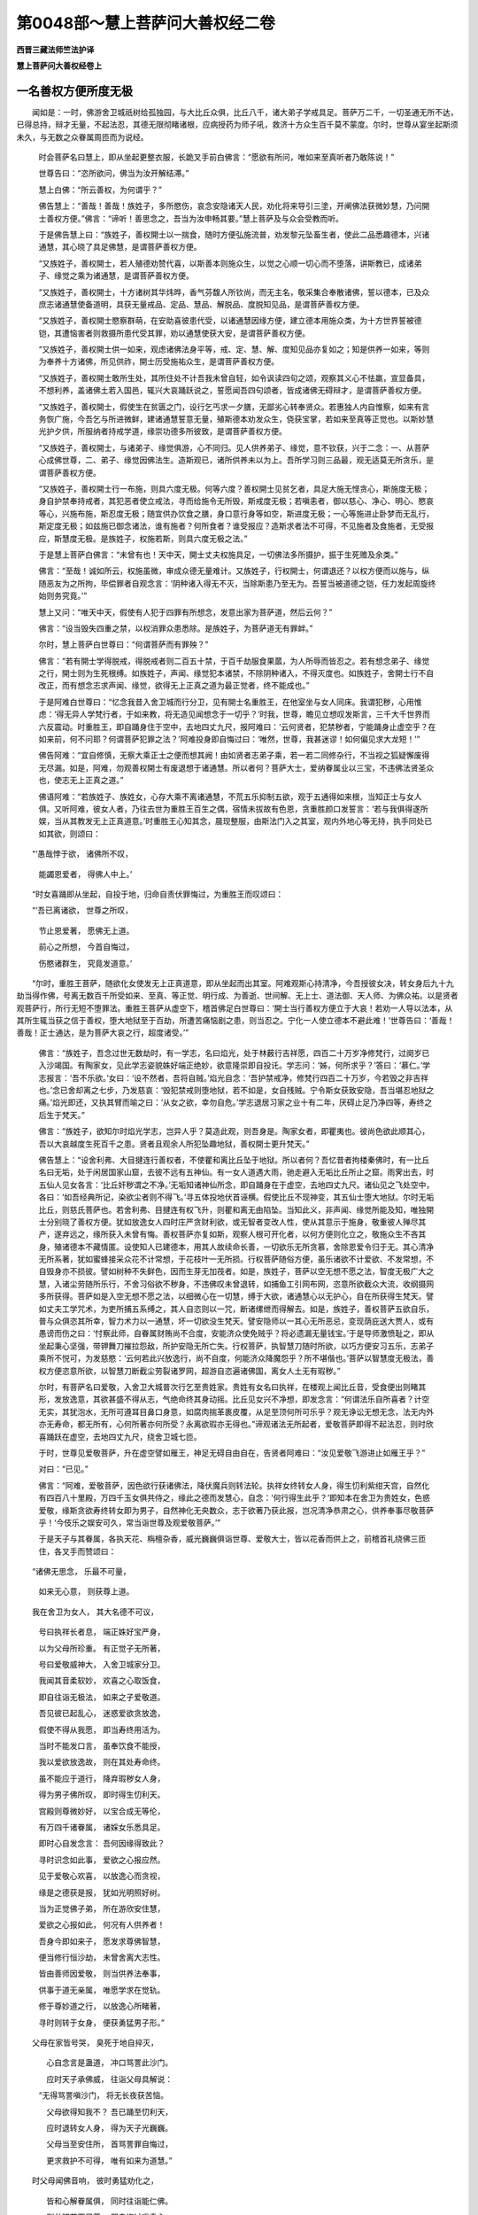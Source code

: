 第0048部～慧上菩萨问大善权经二卷
====================================

**西晋三藏法师竺法护译**

**慧上菩萨问大善权经卷上**

一名善权方便所度无极
--------------------

　　闻如是：一时，佛游舍卫城祇树给孤独园，与大比丘众俱，比丘八千，诸大弟子学戒具足。菩萨万二千，一切圣通无所不达，已得总持，辩才无量，不起法忍，其德无限彻睹诸根，应病授药为师子吼，救济十方众生百千莫不蒙度。尔时，世尊从宴坐起斯须未久，与无数之众眷属周匝而为说经。

      　　时会菩萨名曰慧上，即从坐起更整衣服，长跪叉手前白佛言：“愿欲有所问，唯如来至真听者乃敢陈说！”

      　　世尊告曰：“恣所欲问，佛当为汝开解结滞。”

      　　慧上白佛：“所云善权，为何谓乎？”

      　　佛告慧上：“善哉！善哉！族姓子，多所愍伤，哀念安隐诸天人民，劝化将来导引三塗，开阐佛法获微妙慧，乃问開士善权方便。”佛言：“谛听！善思念之，吾当为汝申畅其要。”慧上菩萨及与众会受教而听。

      　　于是佛告慧上曰：“族姓子，善权開士以一揣食，随时方便弘施流普，劝发黎元坠畜生者，使此二品悉趣德本，兴诸通慧，其心晓了具足佛慧，是谓菩萨善权方便。

      　　“又族姓子，善权開士，若人殖德劝赞代喜，以斯善本则施众生，以觉之心顺一切心而不堕落，讲斯教已，成诸弟子、缘觉之乘为诸通慧，是谓菩萨善权方便。

      　　“又族姓子，善权開士，十方诸树其华炜晔，香气芬馥人所钦尚，而无主名，敬采集合奉散诸佛，誓以德本，已及众庶志诸通慧使备道明，具获无量戒品、定品、慧品、解脱品、度脱知见品，是谓菩萨善权方便。

      　　“又族姓子，善权開士愍察群萌，在安助喜彼患代受，以诸通慧因缘方便，建立德本用施众类，为十方世界誓被德铠，其遭恼害者则救摄所患代受其罪，劝以通慧使获大安，是谓菩萨善权方便。

      　　“又族姓子，善权開士供一如来，观虑诸佛法身平等，戒、定、慧、解、度知见品亦复如之；知是供养一如来，等则为奉养十方诸佛，所见供祚，開士历受施祐众生，是谓菩萨善权方便。

      　　“又族姓子，善权開士敢所生处，其所住处不计吾我未曾自轻，如令讽读四句之颂，观察其义心不怯羸，宣显备具，不想利养，盖诸佛土若入国邑，辄兴大哀踊跃说之，誓愿闻吾四句颂者，皆成诸佛无碍辩才，是谓菩萨善权方便。

      　　“又族姓子，善权開士，假使生在贫匮之门，设行乞丐求一夕膳，无鄙劣心转奉贤众。若惠独人内自惟察，如来有言务恢广施，今吾乞与所进微鲜，建诸通慧誓意无量，殖斯德本劝发众生，侥获宝掌，若如来至真等正觉也。以斯妙慧光护夕供，所服纳者持戒学道，缘崇功德多所彼致，是谓菩萨善权方便。

      　　“又族姓子，善权開士，与诸弟子、缘觉俱游，心不同归。见人供养弟子、缘觉，意不钦获，兴于二念：一、从菩萨心成佛世尊，二、弟子、缘觉因佛法生。造斯观已，诸所供养未以为上。吾所学习则三品最，观无适莫无所贪乐，是谓菩萨善权方便。

      　　“又族姓子，善权開士行一布施，则具六度无极。何等六度？善权開士见贫乞者，具足大施无悭贪心，斯施度无极；身自护禁奉持戒者，其犯恶者使立戒法，寻而给施令无所毁，斯戒度无极；若嗔恚者，御以慈心、净心、明心、愍哀等心，兴施布施，斯忍度无极；随宜供办饮食之膳，身口意行身等如空，斯进度无极；一心等施进止卧梦而无乱行，斯定度无极；如兹施已御念诸法，谁有施者？何所食者？谁受报应？造斯求者法不可得，不见施者及食施者，无受报应，斯慧度无极。是族姓子，权施若斯，则具六度无极之法。”

      　　于是慧上菩萨白佛言：“未曾有也！天中天，開士丈夫权施具足，一切佛法多所摄护，振于生死赡及余类。”

      　　佛言：“至哉！诚如所云，权施虽微，审成众德无量难计。又族姓子，行权開士，何谓退还？以权方便而以施与，纵随恶友为之所拘，毕偿罪者自观念言：‘阴种诸入得无不灭，当除斯患乃至无为。吾誓当被道德之铠，任力发起周旋终始则务究竟。’”

      　　慧上又问：“唯天中天，假使有人犯于四罪有所想念，发意出家为菩萨道，然后云何？”

      　　佛言：“设当毁失四重之禁，以权消罪众患悉除。是族姓子，为菩萨道无有罪衅。”

      　　尔时，慧上菩萨白世尊曰：“何谓菩萨而有罪殃？”

      　　佛言：“若有開士学得脱戒，得脱戒者则二百五十禁，于百千劫服食果蓏，为人所辱而皆忍之。若有想念弟子、缘觉之行，開士则为生死根缚。如族姓子，声闻、缘觉犯本诸禁，不除阴种诸入，不得灭度也。如族姓子，舍開士行不自改正，而有想念志求声闻、缘觉，欲得无上正真之道为最正觉者，终不能成也。”

      　　于是阿难白世尊曰：“忆念我昔入舍卫城而行分卫，见有開士名重胜王，在他室坐与女人同床。我谓犯秽，心用惟虑：‘得无异人学梵行者，于如来教，将无造见闻想念于一切乎？’时我，世尊，瞻见立想叹发斯言，三千大千世界而六反震动。时重胜王，即自踊身住于空中，去地四丈九尺，报阿难曰：‘云何贤者，犯禁秽者，宁能踊身止虚空乎？在如来前，何不问耶？何谓菩萨犯罪之法？’阿难投身即自悔过曰：‘唯然，世尊，我甚迷谬！如何偏见求大龙短！’”

      　　佛告阿难：“宜自修慎，无察大乘正士之便而想其阙！由如贤者志弟子乘，若一若二同修杂行，不当视之狐疑懈废得无尽漏。如是，阿难，勿观善权開士有废退想于诸通慧。所以者何？菩萨大士，爱纳眷属业以三宝，不违佛法贤圣众也，使志无上正真之道。”

      　　佛语阿难：“若族姓子、族姓女，心存大乘不离诸通慧，不荒五乐抑制五欲，观于五通得如来根，当知正士与女人俱。又听阿难，彼女人者，乃往去世为重胜王百生之偶，宿情未拔故有色恩，贪重胜颜口发誓言：‘若与我俱得遂所娱，当从其教发无上正真道意。’时重胜王心知其念，晨现整服，由斯法门入之其室，观内外地心等无持，执手同处已如其欲，则颂曰：

　　“‘愚哉悖于欲， 诸佛所不叹，
   
                      　　　　能蠲恩爱者， 得佛人中上。’

　　“时女喜踊即从坐起，自投于地，归命自责伏罪悔过，为重胜王而叹颂曰：

　　“‘吾已离诸欲， 世尊之所叹，
   
                      　　　　节止恩爱著， 愿佛无上道。
   
                      　　　　前心之所想， 今首自悔过，
   
                      　　　　伤愍诸群生， 究竟发道意。’

　　“尔时，重胜王菩萨，随欲化女使发无上正真道意，即从坐起而出其室。阿难观斯心持清净，今吾授彼女决，转女身后九十九劫当得作佛，号离无数百千所受如来、至真、等正觉、明行成、为善逝、世间解、无上士、道法御、天人师、为佛众祐。以是贤者观菩萨行，所行无短不堕罪法。重胜王菩萨从虚空下，稽首佛足白世尊曰：‘開士当行善权方便立于大哀！若劝一人导以法本，从其所生辄当获之信于善权，堕大地狱至于百劫，所遭苦痛恼剧之患，则当忍之。宁化一人使立德本不避此难！’世尊告曰：‘善哉！善哉！正士通达，是为菩萨大哀之行，超度诸受。’”

      　　佛言：“族姓子，吾念过世无数劫时，有一学志，名曰焰光，处于林薮行吉祥愿，四百二十万岁净修梵行，过阕岁已入沙竭国。有陶家女，见此学志姿貌姝好端正绝妙，欲意隆崇即自投讬。学志问：‘姊，何所求乎？’答曰：‘慕仁。’学志报言：‘吾不乐欲。’女曰：‘设不然者，吾将自贼。’焰光自念：‘吾护禁戒净，修梵行四百二十万岁，今若毁之非吉祥也。’念已舍却离之七步，乃发慈哀：‘毁犯禁戒则堕地狱，若不如是，女自残贼。宁令斯女获致安隐，吾当堪忍地狱之痛。’焰光即还，又执其臂而喻之曰：‘从女之欲，幸勿自危。’学志退居习家之业十有二年，厌碍止足乃净四等，寿终之后生于梵天。”

      　　佛言：“族姓子，欲知尔时焰光学志，岂异人乎？莫造此观，则吾身是。陶家女者，即瞿夷也。彼尚色欲此顺其心，吾以大哀越度生死百千之患。贤者且观余人所犯坠趣地狱，善权開士更升梵天。”

      　　佛告慧上：“设舍利弗、大目揵连行善权者，不使瞿和离比丘坠于地狱。所以者何？吾忆昔者拘楼秦佛时，有一比丘名曰无垢，处于闲居国家山窟，去彼不远有五神仙。有一女人道遇大雨，驰走避入无垢比丘所止之窟。雨霁出去，时五仙人见女各言：‘比丘奸秽谓之不净。’无垢知诸神仙所念，即自踊身在于虚空，去地四丈九尺。诸仙见之飞处空中，各曰：‘如吾经典所记，染欲尘者则不得飞。’寻五体投地伏首诬横。假使比丘不现神变，其五仙士堕大地狱。尔时无垢比丘，则慈氏菩萨也。若舍利弗、目揵连有权飞升，则瞿和离无由陷坠。当知此义，非声闻、缘觉所能及知，唯独開士分别晓了善权方便。犹如放逸女人四时庄严贪财利欲，或无智者变改人性，使从其意示于施身，敬重彼人殚尽其产，遂弃远之，缘所获入未曾有悔。善权菩萨亦复如斯，观察人根可开化者，以何方便则化立之，敬施众生不吝其身，殖诸德本不藏情匿。设使知人已建德本，用其人故续命长善，一切欲乐无所贪慕，舍除恩爱令归于无。其心清净无所系著，犹如蜜蜂接采众花不计常想，于花枝叶一无所损。行权菩萨随俗方便，虽乐诸欲不计爱欲、不发常想，不自毁身亦不损彼。譬如树种不失鲜色，因而生芽无加茷者。如是，族姓子，菩萨以空无想不愿之法，智度无极广大之慧，入诸尘劳随所乐行，不舍习俗欲不秽身，不违佛叹未曾退转，如捕鱼工引网布网，恣意所欲截众大流，收纲摄网多所获得。菩萨如是入空无想不愿之法，以细微心在一切慧，缚于大欲，诸通慧心以无护心，自在所获得生梵天。譬如丈夫工学咒术，为吏所捕五系缚之，其人自恣则以一咒，断诸缧绁而得解去。如是，族姓子，善权菩萨五欲自乐，普与众俱恣其所幸，智力术力以一通慧，坏一切欲没生梵天。譬安隐师以一其心无所恶忌，变现荫庇送大贾人，或有愚谤而伤之曰：‘忖察此师，自眷属财贿尚不合度，安能济众使免贼乎？将必遗漏无量钱宝。’于是导师激愤耻之，即从坐起秉心坚强，带钾舞刀摧拉怨敌，所护安隐无所亡失。行权菩萨，执智慧刀随时所欲，以巧方便安习五乐，志弟子乘所不悦可，为发慈愍：‘云何若此兴放逸行，尚不自度，何能济众降魔怨乎？所不堪偕也。’菩萨以智慧度无极法，善权方便恣意所欲，以智慧刀断截尘劳裂诸罗网，超游自恣遍诸佛国，离女人土无有瑕秽。”

      　　尔时，有菩萨名曰爱敬，入舍卫大城普次行乞至贵姓家。贵姓有女名曰执祥，在楼观上闻比丘音，受食便出则睹其形，发放逸意，其欲甚盛不得从志，气绝命终其身动摇。比丘见女兴不净想，即发念言：“何谓法乐自所喜者？计空无实，其犹泡水，无所可遵耳目鼻口身意，如腐肉揣革裹皮覆，从足至顶何所可乐乎？观无诤讼无想无念，法无内外亦无寿命，都无所有，心何所著亦何所受？永离欲瑕亦无得也。”谛观诸法无所起者，爱敬菩萨即得不起法忍，则时欣喜踊跃在虚空，去地四丈九尺，绕舍卫城七匝。

      　　于时，世尊见爱敬菩萨，升在虚空譬如雁王，神足无碍自由自在，告贤者阿难曰：“汝见爱敬飞游进止如雁王乎？”

      　　对曰：“已见。”

      　　佛言：“阿难，爱敬菩萨，因色欲行获诸佛法，降伏魔兵则转法轮。执祥女终转女人身，得生忉利紫绀天宫，自然化有四百八十里殿，万四千玉女俱共侍之，缘此之德而发慧心，自念：‘何行得生此乎？’即知本在舍卫为贵姓女，色惑爱敬，缘斯贪欲寿终转女即为男子，自然神化无央数众，志于欲著乃获此报，岂况清净恭肃之心，供养奉事尽敬菩萨乎！‘今伎乐之娱安可久，常当诣世尊及观爱敬菩萨。’”

      　　于是天子与其眷属，各执天花、栴檀杂香，威光巍巍俱诣世尊、爱敬大士，皆以花香而供上之，前稽首礼绕佛三匝住，各叉手而赞颂曰：

　　“诸佛无思念， 乐最不可量，
  
                      　　　如来无心意， 则获尊上道。

　　我在舍卫为女人， 其大名德不可议，
  
      　　　号曰执祥长者息， 端正姝好宝严身，
  
      　　　以为父母所珍重。 有正觉子无所著，
  
      　　　号曰爱敬威神大， 入舍卫城家分卫。
  
      　　　我闻其音柔软妙， 欢喜之心取饭食，
  
      　　　即自往诣无极法， 如来之子爱敬道。
  
      　　　吾见彼已起乱心， 迷惑爱欲贪放逸，
  
      　　　假使不得从我愿， 即当寿终用活为。
  
      　　　当时不能发口言， 虽奉饮食不能授，
  
      　　　我以爱欲放逸故， 则在其处寿命终。
  
      　　　虽不能应于道行， 降弃瑕秽女人身，
  
      　　　得为男子佛所叹， 即时得生忉利天。
  
      　　　宫殿则尊微妙好， 以宝合成无等伦，
  
      　　　有万四千诸眷属， 诸婇女乐悉具足。
  
      　　　即时心自发念言： 吾何因缘得致此？
  
      　　　寻时识念如此事， 爱欲之心报应然。
  
      　　　见于爱敬心欢喜， 以放逸心而贪视，
  
      　　　缘是之德获是报， 犹如光明照好树。
  
      　　　当为正觉佛子弟， 所在游欣安住慧，
  
      　　　爱欲之心报如此， 何况有人供养者！
  
      　　　吾身今即如来子， 愿发求尊佛智慧，
  
      　　　便当修行恒沙劫， 未曾舍离大志性。
  
      　　　皆由善师因爱敬， 则当供养法奉事，
  
      　　　供事于道无亲属， 唯愿学求在觉轨。
  
      　　　修于尊妙道之行， 以放逸心所睹著，
  
      　　　寻时则转于女身， 便获勇猛男子形。”

　　父母在家皆号哭， 臭死于地自捽灭，
  
      　　　心自念言是蛊道， 冲口骂詈此沙门。
  
      　　　应时天子承佛威， 往诣父母具解说：
  
      　　“无得骂詈嗔沙门， 将无长夜获苦恼。
  
      　　　父母欲得知我不？ 吾已踊至忉利天，
  
      　　　应时退转女人身， 得为天子光巍巍。
  
      　　　父母当至安住所， 首骂詈罪自悔过，
  
      　　　更求救护不可得， 唯有如来为道慧。”

　　时父母闻佛音响， 彼时勇猛劝化之，
  
      　　　皆和心解眷属俱， 同时往诣能仁佛。
  
      　　　则共稽首两足尊， 即自悔过嗔恚心，
  
      　　　悉共恭敬于如来， 启问安住令决正：
 
      　　“以何供事应奉佛？ 何谓顺法佛众僧？
  
      　　　唯为吾等分别说， 假使闻者无异心。”

　　最胜则知心所念， 救世口则说如此，
  
      　　　其欲供养一切佛， 坚固道意御诸想。
  
      　　　父母亲属及男女， 具足五百无减少，
  
      　　　听闻大人之所讲， 同时皆发大道心：
 
      　　“最胜所言仁无异， 阿难听我之所语，
  
      　　　如菩萨行无端底， 善权方便住智慧。
  
      　　　爱敬菩萨愿如此： 假使女人爱敬我，
  
      　　　则当令转女人形， 速为男子人中上。
  
      　　　阿难且观此名德， 余人所因堕地狱，
  
      　　　以放逸心贪习色， 因爱欲变为男子。
  
      　　　其心天子供养我， 常以恭敬获丰安，
  
      　　　彼所供养难计劫， 当得为佛号尽见。
  
      　　　此五百人发道意， 亦当自致人中尊，
  
      　　　何人闻此不供佛？ 其欢悦心安无量。
  
      　　　计其爱敬菩萨者， 所开化女不一二，
  
      　　　无量百千亿那术， 以爱欲心立于道。
  
      　　　则为药王大名德， 何因菩萨当有秽？
  
      　　　因缘尘劳施安隐， 何况供养奉事者！”

　　尔时，贤者阿难白佛言：“犹如有人近须弥山，皆随山光昭为金色。设怀欢喜欲义心奉道法心，得近菩萨皆获一类，趣诸通慧心性自然。我从今始奉持菩萨如须弥山，犹如药王名曰见愈，有清净心若嗔恚意，见此药者众病皆除。菩萨如是净不净心，淫怒痴心觐菩萨者悉为除愈。”

                      　　时佛赞曰：“善哉！阿难，诚如尔言。”

                      　　于是贤者大迦葉白佛言：“甚难及也！天中天，菩萨大士不可思议，在所游至，为诸众生现无畏欲。空无想不愿，声闻、缘觉唯行此法，菩萨普护，转使更入诸通慧迹，以善方便将顺其心，终不秽厌色声香味细滑法也。”

                      　　大迦葉复白佛言：“我可叹喻菩萨大士之所行乎？”

                      　　佛言：“可叹。”

                      　　迦葉曰：“譬大旷野断绝无人，自然有墙，上至三十三天，唯有一门，无央数人皆入旷野。去之不远有一大城，其国丰熟米谷卒贱快乐难言，人民众多不可称计。其在彼城则如金刚城，旁有江，江侧有路。旷路之中有黠慧人，聪识念义，怀愍欲度入旷野者，举声而盟称：‘去旷野不远，大城之安永无死惧，吾为导师来趣所乐。’众人报曰：‘吾等不行，于此不动，欲睹城像城自然现，尔乃往耳！’时复有人解微妙者应曰：‘当往，随仁所凑！吾等如是薄福之人，闻此声已不信不乐，不从其教不度旷野。’彼微妙人则度旷野，观路由河，则乘而进路之。左右有百千丈深大溪涧，布诸草木四方作桥，则济厄路四出无碍。大贼从后追而不惧，贼自然却终不还顾，稍稍前行亦不恐懅，不左右视则见大城。稍近城郭心不狐疑，入彼城邑为无量人，现其仪式增益福祚。”

                      　　迦葉叹已陈喻：“大旷野者，谓生死之难。墙至三十三天者，谓无黠所著恩爱之欲也。唯有一门者，谓大乘也。人入旷野者，谓众愚冥凡夫之士也。黠人发愿呼众人者，谓菩萨大士所乐度无极也。志劣不行欲见城者，谓声闻、缘觉也。应曰‘当往，随仁所凑’则菩萨也。闻声不信者，谓外道异学众邪行也。度旷野者，谓奉精进至诸通慧修诸三昧也。路由河者，谓法门也。左大溪涧百千丈者，谓声闻地也。右大溪涧百千丈者，谓缘觉乘也。大布置草木作四方桥者，谓善权方便慧度无极也。四出无碍者，谓菩萨四恩之行摄无量人也。贼追不惧自然却者，谓魔官属及诸猗行也。终不还顾者，谓忍度无极也。稍稍前行，谓为菩萨之所开化进度无极也。亦不恐惧者，谓以清净心发起众生志平等觉也。不视左右者，谓不志乐声闻、缘觉之利也。则见大城者，谓达诸通慧也。稍近城者，谓见道功德习行佛慧也。心无狐疑者，谓晓智慧善权诸度无极，则能遍睹一切众生无所畏恶。适入城已为无量人，造现仪式增益福祚者，谓如来至真等正觉也。佛天中天适兴在世，则为菩萨立于名号广建利义。”

                      　　于是世尊赞迦葉曰：“善哉！善哉！乃叹斯喻。”说此言时，万二千天与人发无上正真道意。

                      　　佛语迦葉菩萨：“德行不可称计，学谛微妙，善权方便大士所作，不为已举，不他人施，不言有我亦不言彼。”

                      　　时，慧上菩萨白世尊曰：“何谓一生补处？而迦葉佛时，口说斯言：‘用为觐是剃头沙门，安能有道？’佛道难得，世尊尔时何缘说此？”

                      　　佛语慧上：“且止！族姓子，无得节限平相如来及开士行。所以者何？菩萨大士善权方便不可思议。其有正士，当作斯观缘是化人。族姓子听，善思念之，有法号曰善权方便，菩萨从定光佛已来，所兴之慧不可思议，随时之宜敢可发起讲菩萨法。从见定光世尊以来，得不起法忍，无一瑕阙，无所忘失，亦无乱心智慧无损。已得法忍所造菩萨，一念之顷七日成佛。有菩萨志，发意之间一劫之喻，为一切人所在示现开化众生，以智慧力欲得成佛大平等觉，无量亿劫称叹邪见多所发起，是为菩萨善权方便。

                      　　“又族姓子，诸声闻学设使自在，于三昧者未曾有也！不逮菩萨三昧之定，身亦不动，心无所想，亦非众人身心所及。又使菩萨三昧正受不进不退，常以四恩救摄群萠，不失精进，不为懈怠，而为众人讲六度无极，是谓菩萨善权方便。

                      　　“又族姓子，菩萨发意之顷，于兜术天逮正真觉转于法轮。阎浮利人不能自致升兜术天听受经法，菩萨心念天上诸天能下至此，是故正士于阎浮利而现成佛，是为菩萨善权方便。

                      　　“又族姓子，菩萨发意，能从兜术忽然没已，不由胞胎，一时之顷成最正觉。傍人有疑：‘此所从来，为是天耶？揵陀罗变化所为乎？’若怀狐疑不听受法，是故菩萨现处胞胎，是为菩萨善权方便。

                      　　“又族姓子，无得兴念菩萨处胞，勿怀斯意菩萨大士不由精胎。所以者何？有三昧名曰无垢，菩萨大士以斯正受而自庄严。兜术天人谓菩萨没而无动摇，不睹菩萨游于胞胎。现处母腹而从胁生，弃国捐家寻坐佛树，示勤苦行普现悉遍无所不变，无有劳扰而无染污。所以者何？菩萨之瑞所化清净，是为菩萨善权方便。”

                      　　佛告慧上：“何故菩萨自化其身，紫磨金色现入胞胎？”

                      　　慧上答曰：“寂然清净明白之品。”

                      　　世尊曰：“然。其菩萨者，处众生上则第一尊，是则化来，诸天人民所不能及，是为菩萨善权方便。

                      　　“何故菩萨在母胞胎，具足十月无见而生？人傥起念在母之怀，日月不足诸根不具现满十月，是为菩萨善权方便。

                      　　“何故菩萨生于树园不在中宫？菩萨长夜习在闲居，志乐寂寞行平等净，欲令天、龙、鬼、神、揵沓和、阿须伦、迦留罗、真陀罗、摩睺罗、人与非人皆舍室宇寂然供养，此诸华香普流天下，使迦维罗卫国中人民欢喜悦预不为放逸，是故菩萨在于树下寂寞处生，不在宫馆，是为菩萨善权方便。

                      　　“何故菩萨从右胁生？若不如是众人有疑，则谓菩萨因由遘精，而处胎藏不为化育，众必怀结犹预难决，是故示现令人开解。菩萨虽从右胁而生，母无疮瘠出入之患，往古尊圣因时如然，所行无违，是为菩萨善权方便。

                      　　“何故菩萨母攀树枝然后而生？设不尔者众人当谓，皇后虽生菩萨必有恼患，若如凡庶而无殊别。欲为黎元示现安隐，母适攀树枝，志性柔和，则菩萨诞育，是为菩萨善权方便。

                      　　“何故菩萨安和澹泊忽然而生？其身清净无有垢秽，菩萨至尊三界之上，虽处胎中如日昭水，净无所著不增不减，故现胁生不与凡同，是为菩萨善权方便。

                      　　“何故菩萨适生斯须，帝释即下前稽首奉不使余天？其释无始立兹本愿，菩萨若生，当以净意而奉受之，亦为菩萨本德之征，是为菩萨善权方便。

                      　　“何故菩萨适见受已，行地七步亦不八步？是为正士吉祥之应，应七觉意觉不觉者也。自古迄于今，未有能现行七步者，是为菩萨善权方便。

                      　　“何故菩萨已行七步举手而言：‘吾于世尊天上天下为最第一，当尽究竟生老死原’？释梵梵志及诸天子，彼时众会莫不遍集，设不现斯当各自尊，则怀憍慢，便不复欲礼侍菩萨。菩萨愍念外道梵志、诸天之众，长夜不安必坠恶趣而受苦痛，是故菩萨举声自赞：‘吾于世尊天上天下第一，权慧超异独步无侣，当究竟尽生老死根。’以此音告三千大千世界，其诸天子未有来者应声便至。尔时异学梵志及诸天子，皆共稽首，敬礼赞音，叉手归诚，是为菩萨善权方便。

                      　　“何故菩萨大悦而笑不怀轻戏，笑而不谄笑？菩萨兴念：‘一切众类本与我俱，发上道意无上正觉，恐畏懈怠放逸自恣，故为卑贱愚冥贡高。’或音声者解一切法，至诸通慧精进敏达，使归命佛犹斯大哀，发起萌类除却放逸，见已愿果彼亦普具，以故正士现大欣笑，是为菩萨善权方便。

                      　　“何故菩萨清净无垢而复洗浴，释梵四天所见供侍？凡人初生皆当洗浴，菩萨清净随俗而浴，况世人乎！故现此义，是为菩萨善权方便。

                      　　“何故菩萨初生之后，去到空闲于树下坐，然后入城？欲以具足诸根之本，示现中宫弦歌倡伎音乐之娱，然四大锭由斯现缘，令众学劝，弃离财宝乐升微妙，入家复出不兴异行，去家学道则坐佛树，是为菩萨善权方便。

                      　　“何故菩萨生后七日其母便薨？后寿终尽，福应升天，非菩萨咎。前处兜术观后摩耶大命将终，余有十月七日之期，故从兜术神变来下现入后藏。以是推之，非菩萨咎，是为菩萨善权方便。

                      　　“何故菩萨学书射御兵仗伎术摴蒱戏乐？随世习俗现前因缘，三千大千世界诸所伎乐，经藏道要诗颂术数，神咒所疗言谈嘲调，示现悉学无所不博，欲令庶人不自憍慢，是为菩萨善权方便。

**慧上菩萨问大善权经卷下**


　　“何故菩萨而有室娶？菩萨无欲不尚配匹，其于离欲则为正士。所以示现眷属妻息，傍人怀疑，菩萨非男斯黄门耳！欲除沉吟故纳瞿夷释氏之女，缘此现生子男罗云。假论罗云胞胎生者，则非义也。所以者何？罗云于天变没化生，不由父母合会而育，又是菩萨本愿所致。昔锭光佛瞿夷有誓：‘后世为仁妻殖其德本。’不违久要故娉纳之，情无所在俗人扰动迷惑色欲殷勤恋著。菩萨示现妻子眷属，寻复舍国，或有人言：‘正士之妃端正姝妙，乃尚捐去，何况吾等！’又菩萨本始学道时，所有妻妇群从眷属，相敬重故各共发愿：‘世世与仁俱，生生相侍，随至成佛道。’故广敷演清白之法，中宫婇女四万二千人发无上正真道意，其余群类悉度恶趣，以故菩萨现有眷属。其诸婇女以恩爱情自烦恼者，适见菩萨澹然清净如明月珠，则离色欲。假使菩萨化于所化，颜姿容貌由若己身，尔时婇女与化人俱恣可所娱，各心念言：‘吾等今日与菩萨俱，志慕永异。’于时菩萨往阎浮树荫下，而坐禅思欢喜行安，由如化人所造之变。菩萨昔从锭光佛来，所见爱欲因缘之业，皆是无始感发之应，是为菩萨善权方便。

      　　“何故菩萨于阎浮树荫而坐禅思？化七十亿诸所天子令发道意，又复欲使皇后见之，心自念言会当舍家，是故菩萨坐阎浮树荫而寂思惟，是为菩萨善权方便。

      　　“何故菩萨夜半出家？至于江流而自洗浴，感诸群生为现德本，悉当念言：‘所立之处功德自然清白法故。’由此夜半出家无碍，极乐事皆当舍弃，清白之法不可离也，是为菩萨善权方便。

      　　“何故菩萨在兜术天劝化诸天？来下现生，天人叉手，时到可去门自然开。菩萨有念：‘王傥怀疑，闻此不了长夜不安，遭值恐患坠于恶趣。’故化天人，天人开门，诸天坐中举声称扬非菩萨咎，欲慰王心委之于天。由观斯义有所劝化，是为菩萨善权方便。

      　　“何故菩萨弃国捐王而现舍去？人当解知，菩萨畏生老病死是故出家，不为增避家室亲族眷属枝党，是为菩萨善权方便。

      　　“何故菩萨自剃头须发？三千大千世界诸天、龙、神、揵沓和、人与非人，无能堪见菩萨顶者，况能为尊除须发者？于时菩萨劝度众生自除须发，念白净王当起恨意：‘谁剃子首？’从使者闻：‘自剃之耳！’王乃默然，是为菩萨善权方便。

      　　“何故菩萨取宝璎珞冠帻手付车匿？发起众念：‘菩萨为道，不复贪乐珍宝之饰，于一切物而无所著。’故皆释之。后世边地法效菩萨：‘吾等出家，亦当请学。从佛法则猗四贤行，一切无著，不为阴入狐疑出家。’设不如是人当疑言，不知产业故出家也。是为菩萨善权方便。”

      　　佛言：“族姓子，今且听！此菩萨何故六年志修苦行？为诸菩萨有殃罪故，故现勤苦？为诸群生权其方便，于斯菩萨所兴为也。迦葉佛时，口发是言：‘髡头沙门耳！云何为佛？’是则菩萨善权方便，当知是义。何故菩萨而有斯言？优多摩纳有五亲友及五百弟子，为大梵志贵族姓子，本学大乘，为恶知友所见迷谬，失其道意。其五亲友信外异学不从真教，修外道经不习佛法，自谓有道。为彼师长，其身自号吾等是佛，五百弟子亦复如是。焰花学志以权方便入斯志类，因发言呵难提和曰：‘何所为佛？髡头沙门，佛道难得，用往觐乎？’焰花稍稍化五族姓子及五百弟子在异学者，故发斯言：‘何所是佛？髡头沙门，佛道难得。’”

      　　佛语慧上：“观于彼世焰花学志，时在别处与五亲友、五百眷属俱共正立。于时，陶家者名难提和，往至其所嗟叹迦葉如来功德，谓焰花学志，来共俱往诣迦葉佛。焰花心念：‘此诸学志德本未满，设吾今叹迦葉如来道之功德，毁诸异学族姓子等，便当愕住必不俱行。’以故焰花护其本愿智慧无极，因权方便故言：‘髡头沙门非是佛！佛道难得，智慧无极，何所处乎？’行智度者无彼此想亦无道想，焰花通达究竟空慧普无所著，善权方便随一切法故发斯言。焰花学志与五亲友、五百弟子，至池水侧浴讫出水，乘马车侣五亲友，从弟子游行讲经。尔时，欢豫承佛威神欲化彼师从，迎焰花乘及侣弟子，即相问讯言所从来。欢豫以诚答曰：‘觐迦葉佛还。’焰花曰：‘髡头沙门非为是佛，佛道难得。’陶者闻之甚用不悦，以手捉发：‘卿不信者，可俱往质也。’焰花筹虑：‘欢豫志性安隐仁和未曾卒暴，今旋吾急终不忘也，吾及弟子宜当共侣俱观其道。’佥曰：‘唯然。’于是陶者、焰花、五友、五百弟子，便共俱行觐迦葉佛，佛则为说前世所兴道德之本，心即喜踊，赞焰花曰：‘世尊道德权慧乃尔，何惜不早为吾等说？’五友、弟子见迦葉佛道德巍巍辩才无量，皆发无上正真道意。时，迦葉如来至真等正觉，说大乘业开阐法藏不退转轮，五大梵志、五百弟子皆得不起法忍。”

      　　佛告慧上：“族姓子听！焰花若以佛智慧叹迦葉尊、毁异学者，五大梵志、五百弟子终不从化，又无由得觐迦葉佛。用欲开化之故因行权慧，故发斯言：‘髡头沙门非为是佛，佛道难得。”得不退转无所不达不复疑道，是为菩萨善权方便。”

      　　佛告慧上：“菩萨所以随时如化现有余殃勤苦之行，设不然者，沙门梵志清净奉诫，诸余黎民将无知之，懈怠不进，适相见已得无说之，是藏异藏。斯等长夜曾无利义，不得安隐则归恶趣，用众罪衅如来故现余殃未尽，菩萨都无罪盖之患。持戒沙门梵志，若说粗言即当自疑，不加精进，不得解脱。欲建斯等犹豫志者，菩萨以权口发此言，缘是度之即当自说：‘吾等无智自责悔过，唯学道慧普行恭敬，又外异学贡高自由。’以故如来勤苦六年非为余殃。所以者何？或有沙门梵志，食一麻一米清净自在，欲摄此等具足其愿故，菩萨日服一麻一米以为限度，若不时食不得不还致于圣道。菩萨发言：‘髡头沙门不得是佛，佛道难得。’故以罪殃六年苦行，六年之中所可开度，则非异学之所及知。而令外道五百二十万人住平等慧，所可见发诱化人民，是为菩萨善权方便。

      　　“何故如来聚会四辈，诸天、龙、神及人非人，为讲说经初夜欲竟？佛告阿难：‘取中衣来，吾体少冷。’阿难受教即取奉进。上夜已竟入于中夜，复命阿难取上衣来：‘吾寒欲著。’即复进之。中夜已竟入于后夜，复命阿难：‘取众集衣来，吾欲著之。’即复重进。佛便服著告诸比丘：‘吾听出家学者一时著三法衣，假使寒者亦可复之。所以者何？后世边地寒凉国城不堪单薄，随其土地应著复重。佛无寒无热无饥无渴。所以者何？为处寒土不著复重，或致疾病，或能悔退，不能究竟求道之意。’是为如来善权方便。

      　　“何故如来坐于草蓐？为来世人出家学者，或贪鲜好床座榻机，志在安软不加精进，或有少福不得好坐氍氀毾[登+毛]重莚被蓐，怨望退却，心当念言：‘如来世尊身欲成佛，坐于草蓐不著好床乃成佛道，何况我等当慕好座？’佛言所教随其习俗，重茵累蓐不妨于道，细软不悦粗坚不忧，人心难齐志行若干，故以权变现若干教，是为如来善权方便。

      　　“何故菩萨复起饭食？傍无德者自饿求道，夫以饥饿不能兴慧，故安隐食因成道德，说菩萨法开化群萌，多所安隐不以勤苦。菩萨受食得用成佛，由斯逮于一三昧定，以一三昧住百千劫，是为菩萨善权方便。

      　　“何故菩萨闲居求道，草蓐敷于树下？用过去佛不贪床座，坐敷说谛吉祥礼义。设使菩萨说法粗略则入利义。其有以草施菩萨者因发道意，佛时授吉祥之决：‘汝于方来当得成为佛，号离垢如来至真等正觉。’是为菩萨善权方便。

      　　“何故菩萨坐佛树下使魔云集？设不速趣无上正真道者，其魔波旬不敢至菩萨所。又族姓子，菩萨初坐树下，心自念言：‘谁于欲界四域最尊，人从教者？当令诣吾，俱战决之。’尔时具足入诸通慧，故使魔试其魔兵师八万四千亿，天、龙、鬼、神、揵沓和、阿须伦、迦留罗、真陀罗、摩睺勒，皆发无上正真道意。是为菩萨善权方便。

      　　“何故如来已成佛道，正坐七日而不起行察树无厌？是诸天子见其德行变化感动，心大欢喜，各心念言：‘吾等当求斯如来心何所倚乎？’宿夜七日一心专精求之不得，缘是之故乃观世尊三十二相，心益踊跃则发无上正真道意：‘当来之世，亦逮如兹坐于佛树。’由斯如来坐树七日，是为菩萨善权方便。

      　　“何故菩萨得成佛已，劝率无数天人之众，梵天不请亦不说法？于是如来心自念言：‘其在欲界不可称计诸天集会，及魔眷属、鬼神罗刹，设见菩萨师子吼步辄发道意，见欢喜者缘致无为。’又族姓子，诣佛树下，菩萨即时放顶相光，普照魔宫及三千大千世界，于其光明出一音声：‘今释种子能仁之尊，弃国捐家，今成无上正真之道，已过汝界多度人民，不可赀量空汝国境，宜当寻往与共战斗。’时魔闻斯甚大愁毒，严四部兵具足三十那术垓，俱往诣佛树。于时，菩萨以智慧宝建立大慈，慧明之胜紫磨金臂，诸天、龙、神、释、梵所敬。时梵志念：‘梵天化我，我从梵生，莫能超踰，世无尊师，梵天为上。’如来念曰：‘吾致梵天令众人见。’诸天、龙、神皆倚于梵，梵天犹尚稽首礼佛，宜当劝助如应说法。若无劝请，如来不说。承佛威神，令梵天来以法助劝。假使众人敬念梵天当劝如来，于是梵天，自舍其宫来诣世尊，大梵劝佛转法轮时，六百八十万梵天皆发无上正真道意，悉叹颂曰：

　　“‘佛尊无有极， 最胜不可及，
 
                      　　　　行善权方便， 是亦为如来。’”

　　佛告慧上菩萨：“如来所现余殃有十，是亦世尊善权方便。当了至诚，欲使如来有毛发瑕，不具殖德本，欲令有短行不具足，逮成正觉坐佛树者，此亦不然。所以者何？畅清白法无有众瑕。族姓子，欲知如来皆以殄灭诸不善法，世尊无碍，况复立秽而有余殃？佛为医王，除一切病无有阴盖，祐众生故示现余衅，欲令众庶护身口意修清净行。由如尊贵族姓有子，各长王家习于乳酪，体生疮瘠上至颈项腹藏亦痛，当服医药饮乳乃除困而获差，父母念之喜其得瘳。又族姓子，如来至真为普世父，除群犂恼使获安隐，以故现疾。人闻余殃不敢作罪，是为菩萨善权方便。”

      　　又告慧上菩萨：“往昔久远世时不知罪福，故为众人示现殃衅。如来故说：‘吾为法王不离宿罪，汝等之类安得离殃。’由斯有言如来永无余殃。譬如有人善学书疏计校之术，教诸童子欲令成就，无所不知不以为碍，小儿见闻则受学了稍稍达本。如来如是悉学诸法无所不博，示现余殃欲令众生具清净法。譬如有医始学治病，解方晓药应病救疗，既能自愈广能愈人转复嗟叹。锭光佛时，乃于彼世，有五百贾人入海求宝。有异心者，心罪甚重开其罪门，工学邪术殃害剧贼，观贾人貌则上有船。于时导师号曰吉财，护众贾人随时消息。凶人念言：‘今我宁可悉害贾人独取珍宝。’于阎浮提有大导师名曰大哀，时寐梦中海神语之：‘贾众之中有一贼人兴大恶心，皆欲危没五百贾人，独欲取宝。假令事建，罪不可量。所以者何？此五百贾人，皆发无上正真道意立不退转。设使遇害心不回还，由其殃罪，一一菩萨行得成无上正真之道，贼坠地狱若干岁数其罪乃竟！今仁导师当行权变，而令此人不更地狱若干之痛，使众贾人不被危害。’七日思惟无余方便，念言：‘唯当取之危其命耳！假语众贾者则皆兴怒，当杀此人必堕恶趣。’复重自念：‘设我独杀亦当受罪，吾宁忍之，若百千劫受地狱恼，不令贾人普见危害而令一贼坠地狱也。’时大哀师则为说法，令心欣然踊跃卧寐。”

      　　佛言：“族姓子，彼大导师由众贾人兴于大哀，以权方便害一贼命，寿终之后生第十二光音天上。时大哀师则吾身也，以斯方便越千劫生死，死则升天。同船五百贾人，斯贤劫中五百佛兴者是。菩萨岂有罪患，越除终始，弥百千劫不当察佛而有愆咎！如来所现为众生故，时以阙漏权现铁釴，如来蹈之威神所达。所以者何？如来之身则金刚也。又族姓子，舍卫城中有二十人，复与二十人共为怨敌。时二十人各欲摄怨而危害之，为最后世相伺方便。彼二十人欲害二十怨者，承佛威神寻诣如来。于时世尊化四十人，亦欲劝导一切大众，告尊者大目揵连：‘今于此地当有铁釴自然来，出入佛右足大指。’语未竟釴在佛前。目连白佛：‘今拔铁釴著异世界。’佛言：‘不然。’时大目揵连，以精进力欲拔铁釴，是三千大千世界为大震动，不能摇釴如毛发也。于时世尊则往梵天，釴辄随之；如来还坐，釴则住前。是时，如来右手取釴以足蹈上。目连白佛：‘如来本罪而获釴殃？’佛时告曰：‘昔与五百贾人共入大海，时有一人心怀恶意，吾时害之是其余殃。’时二十人闻佛说此，转相谓言：‘如来法王已得自在，尚有余殃不能灭除，况于吾等不受罪乎？’即来诣佛悔过自首，如来应时为说经法分别罪福，令四十人入平等慧，三万二千人远尘离垢诸法眼净。因是如来示现铁釴，是亦菩萨善权方便。

      　　“何故世尊已离众病示有疾病，使医王耆域而合汤药？佛时立戒二百五十，未久五百比丘在他树间行道，向欲终毕心怀狐疑：‘如来有教，唯以一药疗身众病不得习余。’时佛发念：‘以何方便令诸比丘得习余药？’所以者何？假使如来随意听者，则后世人毁四贤诫，是以如来行权合药任于耆域。时净居天语比丘言：‘诸贤者，宜更求药无得危命。’则相谓言：‘宁自碎身不毁佛诫。’天答贤者：‘今者如来则法王也，令置小便更求余药，可改所习而慕所服。’于时比丘离疑犹豫，乃求异药病即除愈，昼夜七日得无著道。假使如来不习汤药，此诸比丘不得解脱。将来之世亦当如是，其身安隐然后得道。是亦菩萨善权方便。

      　　“何故如来众德普具，又入聚落而行分卫空钵来出？如来无殃，愍观后世边地诸国而兴慈哀。其有比丘，入于郡国县邑丘聚行分卫者，而身薄福所乞不得，心念：‘如来功德充盛无量福会，时行分卫尚空钵出。我等善本所殖不弘，岂可怨舍而不乞乎？’故当分卫。用是之故入城分卫空钵来出。又云，弊魔化诸梵志长者家，使不供佛不施众僧。未曾有此其魔波旬，未敢作威娆固如来沮废福意，佛之圣旨所变现也。梵志长者有此异心，非是本意，非佛鲜福。彼时众人无所施者，又见如来空钵来出，魔界天人见不获膳，世尊得无心怀怅惘？昼夜一心念如来及弟子众将必忧悒！见佛弟子，心不增减前后适等，七万天子自投佛前，如来如应为说经法皆得法眼净。是亦菩萨善权方便。

      　　“何以故旃遮摩尼木魁系腹诽谤如来？亦非世尊本之余殃，佛之威神能取暴意从置恒沙刹外，如来以权现斯方便。当来比丘，或有出家行作沙门，为人所谤有怀疑者，观佛世尊虽见讥讪，心不动转不却宿罪，念佛如来普胜之德，犹复若兹，况我等而无讥议？思惟此已益加精进，清净奉戒心不回转。假使暴意梦中诽谤，寿终之后不离地狱，如来悉知令护禁戒。所以者何？如来之德不舍众生，是为如来善权方便。

      　　“何故异道害须多利，埋著胜树间？佛诸通慧普观无碍，知当兴怒，则以示现如斯比像。设不以刃加须多利者，须多利或投余患。佛解知女寿命终尽，是故彼类相教杀之。缘邪异学身所犯害必反罪辜，佛以等慧而化立之，由斯所建增益群生功德之本。是以如来七日不入城，化六十亿诸天入道；过七日后其四部众，皆来诣佛听法，八万四千人获平等慧，三亿人得道迹往来不还果证。是亦菩萨善权方便。

      　　“何故如来三月食麦？如来素达，虽梵志请佛不得迷忘，佛所兴化。所以者何？今五百马者，昔佛弟子也。所从食已，前世皆学菩萨大乘，供养过去诸世尊矣，从恶友教犯众罪殃坠为畜生。彼时又有五百马师，有菩萨名日藏，本立愿生其中，普化斯等令发道意，使弘大乘化诸马师，本非马师。如来护彼，令诸马畜皆得受决。为缘一切如来不食，无所志愿，威德能化瓦石刀杖为美饮食，三千大千世界所有，悉为甘膳奇特之味。所以者何？世尊自然有大人相上味之味。以故当知，如来所化饮食皆美。耆年阿难未得大哀，心自念言：‘云何世尊舍转轮膳今乃服麦？’佛知其念，以五百马师之德，时五百马皆识宿命得近道心，五百菩萨发大慈哀往觐如来，五百马师自减半廪以用供佛，捐五百马谷供五百比丘。马师及马皆自悔过，见佛众僧竟三月已，五百马命终生兜术天，为天所敬，如应说法，得立不退转地，当成无上正真之道。阿难得知所施供养，时宫中人得未曾有，来白佛言：‘我等生长深宫之内，世尊，阿难未曾习此安隐欢喜，七日不食。’族姓子，当知如来之身无有罪殃，后世或有持戒之人，请诸沙门而不设供，故为彼现。是为如来为人所请，虽不供办不令其人堕于罪地。又五百比丘与如来俱三月一夏，四百比丘悉有欲态无清净想，设得美食欲意遂盛，用粗食故欲心则薄，三月之中可得罗汉。如来以斯诸学比丘及化菩萨，随时示现非罪殃也。是亦如来善权方便。

      　　“何故如来告大迦葉曰：‘汝当说经，吾腰背痛’？时八千天子，本弟子行迦葉所化，于时来会乐仰三宝，殷勤在行闻说觉意。设百亿佛为说经法终不能解，唯迦葉比丘能度之耳！故佛告之分别觉意，八千天子闻义得慧。其疾病者往会听经，各心念言：‘如来法王因说觉意病即除愈，吾等云何不听经乎？’何以故？族姓子，欲化诸天及病比丘使承经道，示现腰痛，故如来曰：‘迦葉说经，令我除病。’是亦如来善权方便。

      　　“何故如来舍夷国败而佛头痛？众人悉当念言：‘如来亲属不尽其寿，护黎庶意坐枯树下。’告侍者曰：‘吾头甚痛。’尔时，诸天计有常者三千人会，刹利之众不可称数，闻告阿难头痛之咎，念言：‘如来尚有余殃！’闻经寻化天人七千，是亦如来善权方便。

      　　“何故披罗陀梵志以五百事而骂世尊？时佛默然，后更称誉，佛亦默然，应时自归一心悔过，无所复言。佛能厌却使不出言，投徙置于殊异之土。尔时，会中诸天世人无数之众，见佛忍辱慧力平等心柔和雅，四千人发无上正真道意。如来彻睹当来有所化故现默然，非佛余殃。是亦如来善权方便。

      　　“族姓子，听调达所生常与菩萨共相娆害，怀怨憎心欲相危害，是亦如来菩萨方便。”

      　　佛告慧上菩萨：“诸天往来有所求索，则为具弘施度无极。所以者何？多所饶益覆满诸愿发起一切。以何因缘兴斯行乎？假使众生安净自利，则不解施，不知受者，是故诸天化从空来诣菩萨所，试求妻子、头目手足、国城丘聚。应时菩萨周满所欲勇慧无难，众人见之则效布施，奉尊所行无所矜吝：‘我等亦当发愿求佛，修习禁戒不敢毁失，顺菩萨法未曾违舍，捶骂不恚轻易不恨。’则弘忍辱度无极，以斯教化无数之众。其诸天人见有怨来诣如来所，则长戒禁。是亦如来善权方便，非余殃罪。所以者何？敢来试者则皆权也，寻皆导利无央数人。

      　　“取要言之，如来所现残有十殃，皆当知佛行权随时。众庶怀恶多崇非法，故为现应，非有殃也。使知去就至无上慧，如来所叹权宜最尊，皆非殃罪，但示现耳！作是得是，闻者悚惧不敢为非。又族姓子，广宣善权时时乃说，非为下愚薄福祚者，亦非声闻、缘觉所知讲也。所以者何？彼等未曾学善权方便，唯菩萨大士解畅深归。喻如闇夜家中燃火，悉照室内妻子眷属。菩萨如是，其有闻善权度无极，则晓达菩萨一切所行，当勤顺学吾本所习。佛嘱累汝：族姓子、族姓女，欲求佛道，其有讲说善权方便，若百千里当往受学，则蒙光明。所以者何？假能听受如斯像法者，则为显发一切经典，除诸疑网使无结恨。”

      　　尔时，诸天世人四部众咸皆叹曰：“其有闻斯权便经者，非法器人多不信乐。”

      　　佛说经已，七万二千人皆发无上正真道意。

      　　阿难白佛：“当何名斯经？云何奉持之？”

      　　佛告阿难：“是经名《善权方便所度无极随时品》也，当持当行。”

      　　佛说如是，慧上菩萨及比丘众，菩萨大士、诸天龙神、阿须伦、世人，莫不欢喜。
